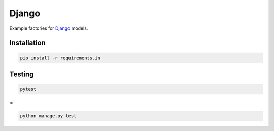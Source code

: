 Django
======
Example factories for `Django <https://www.djangoproject.com/>`_ models.

Installation
------------
.. code-block:: sh

    pip install -r requirements.in

Testing
-------
.. code-block:: sh

    pytest

or

.. code-block:: sh

    python manage.py test
